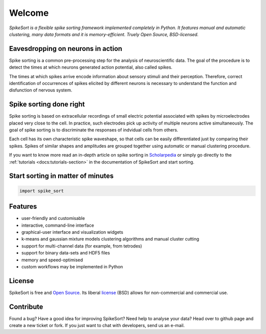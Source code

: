 .. SpikeSort Homepage documentation master file, created by
   sphinx-quickstart on Fri Jan 20 17:56:12 2012.
   You can adapt this file completely to your liking, but it should at least
   contain the root `toctree` directive.

Welcome
=======

*SpikeSort is a flexible spike sorting framework implemented completely
in Python. It features manual and automatic clustering, many data
formats and it is memory-efficient. Truely Open Source, BSD-licensed.*

Eavesdropping on neurons in action
----------------------------------

Spike sorting is a common pre-processing step for the analysis of
neuroscientific data.  The goal of the procedure is to detect the times
at which neurons generated action potential, also called spikes.

The times at which spikes arrive encode information about sensory stimuli and
their perception. Therefore, correct identification of occurrences of
spikes elicited by different neurons is necessary to understand
the function and disfunction of nervous system.

Spike sorting done right
------------------------

Spike sorting is based on
extracellular recordings of small electric potential associated with
spikes by microelectrodes placed very close to the cell. In practice, such
electrodes pick up activity of multiple neurons active simultaneously.
The goal of spike sorting is  to discriminate the responses of
indvidual cells from others. 

Each cell has its own characteristic spike waveshape, so that cells
can be easily differentiated just by comparing their spikes.  Spikes
of similar shapes and amplitudes are grouped together using automatic or manual
clustering procedure.

If you want to know more read an in-depth article on spike sorting in
`Scholarpedia`_ or simply go directly to the :ref:`tutorials
<docs:tutorials-section>` in the documentation of SpikeSort and start
sorting.

Start sorting in matter of minutes
----------------------------------

.. code-block:: python

   import spike_sort


Features
--------

* user-friendly and customisable

* interactive, command-line interface

* graphical-user interface and visualization widgets

* k-means and gaussian mixture models clustering algorithms and manual
  cluster cutting

* support for multi-channel data (for example, from tetrodes)

* support for binary data-sets and HDF5 files

* memory and speed-optimised

* custom workflows may be implemented in Python

License
-------

SpikeSort is free and `Open Source`_. Its liberal `license`_ (BSD) allows for
non-commercial and commercial use.


Contribute
----------

Found a bug? Have a good idea for improving SpikeSort?  Need help to
analyse your data? Head over to github page and create a new ticket or
fork. If you just want to chat with developers, send us an e-mail.

.. _Open Source: http://www.opensource.org/docs/osd

.. _license: https://github.com/btel/SpikeSort/blob/master/LICENSE

.. _Scholarpedia: http://www.scholarpedia.org/article/Spike_sorting
